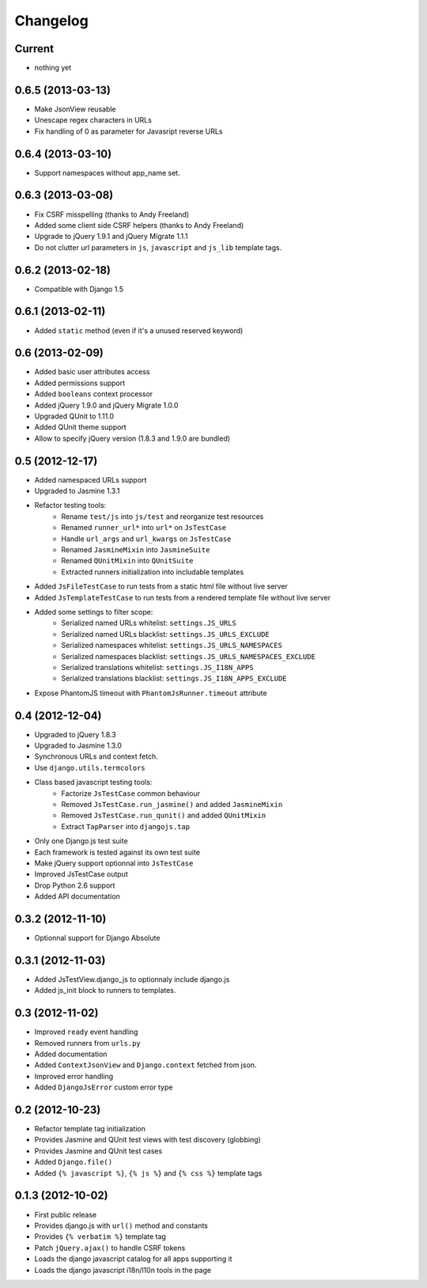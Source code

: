 Changelog
=========

Current
-------

- nothing yet


0.6.5 (2013-03-13)
------------------

- Make JsonView reusable
- Unescape regex characters in URLs
- Fix handling of 0 as parameter for Javasript reverse URLs


0.6.4 (2013-03-10)
------------------

- Support namespaces without app_name set.


0.6.3 (2013-03-08)
------------------

- Fix CSRF misspelling (thanks to Andy Freeland)
- Added some client side CSRF helpers (thanks to Andy Freeland)
- Upgrade to jQuery 1.9.1 and jQuery Migrate 1.1.1
- Do not clutter url parameters in ``js``, ``javascript`` and ``js_lib`` template tags.


0.6.2 (2013-02-18)
------------------

- Compatible with Django 1.5


0.6.1 (2013-02-11)
------------------

- Added ``static`` method (even if it's a unused reserved keyword)


0.6 (2013-02-09)
----------------

- Added basic user attributes access
- Added permissions support
- Added ``booleans`` context processor
- Added jQuery 1.9.0 and jQuery Migrate 1.0.0
- Upgraded QUnit to 1.11.0
- Added QUnit theme support
- Allow to specify jQuery version (1.8.3 and 1.9.0 are bundled)


0.5 (2012-12-17)
----------------

- Added namespaced URLs support
- Upgraded to Jasmine 1.3.1
- Refactor testing tools:
    - Rename ``test/js`` into ``js/test`` and reorganize test resources
    - Renamed ``runner_url*`` into ``url*`` on ``JsTestCase``
    - Handle ``url_args`` and ``url_kwargs`` on ``JsTestCase``
    - Renamed ``JasmineMixin`` into ``JasmineSuite``
    - Renamed ``QUnitMixin`` into ``QUnitSuite``
    - Extracted runners initialization into includable templates
- Added ``JsFileTestCase`` to run tests from a static html file without live server
- Added ``JsTemplateTestCase`` to run tests from a rendered template file without live server
- Added some settings to filter scope:
    - Serialized named URLs whitelist: ``settings.JS_URLS``
    - Serialized named URLs blacklist: ``settings.JS_URLS_EXCLUDE``
    - Serialized namespaces whitelist: ``settings.JS_URLS_NAMESPACES``
    - Serialized namespaces blacklist: ``settings.JS_URLS_NAMESPACES_EXCLUDE``
    - Serialized translations whitelist: ``settings.JS_I18N_APPS``
    - Serialized translations blacklist: ``settings.JS_I18N_APPS_EXCLUDE``
- Expose PhantomJS timeout with ``PhantomJsRunner.timeout`` attribute



0.4 (2012-12-04)
----------------

- Upgraded to jQuery 1.8.3
- Upgraded to Jasmine 1.3.0
- Synchronous URLs and context fetch.
- Use ``django.utils.termcolors``
- Class based javascript testing tools:
    - Factorize ``JsTestCase`` common behaviour
    - Removed ``JsTestCase.run_jasmine()`` and added ``JasmineMixin``
    - Removed ``JsTestCase.run_qunit()`` and added ``QUnitMixin``
    - Extract ``TapParser`` into ``djangojs.tap``
- Only one Django.js test suite
- Each framework is tested against its own test suite
- Make jQuery support optionnal into ``JsTestCase``
- Improved JsTestCase output
- Drop Python 2.6 support
- Added API documentation


0.3.2 (2012-11-10)
------------------

- Optionnal support for Django Absolute


0.3.1 (2012-11-03)
------------------

- Added JsTestView.django_js to optionnaly include django.js
- Added js_init block to runners to templates.


0.3 (2012-11-02)
----------------

- Improved ``ready`` event handling
- Removed runners from ``urls.py``
- Added documentation
- Added ``ContextJsonView`` and ``Django.context`` fetched from json.
- Improved error handling
- Added ``DjangoJsError`` custom error type


0.2 (2012-10-23)
----------------

- Refactor template tag initialization
- Provides Jasmine and QUnit test views with test discovery (globbing)
- Provides Jasmine and QUnit test cases
- Added ``Django.file()``
- Added ``{% javascript %}``, ``{% js %}`` and ``{% css %}`` template tags


0.1.3 (2012-10-02)
------------------

- First public release
- Provides django.js with ``url()`` method and constants
- Provides ``{% verbatim %}`` template tag
- Patch ``jQuery.ajax()`` to handle CSRF tokens
- Loads the django javascript catalog for all apps supporting it
- Loads the django javascript i18n/l10n tools in the page


